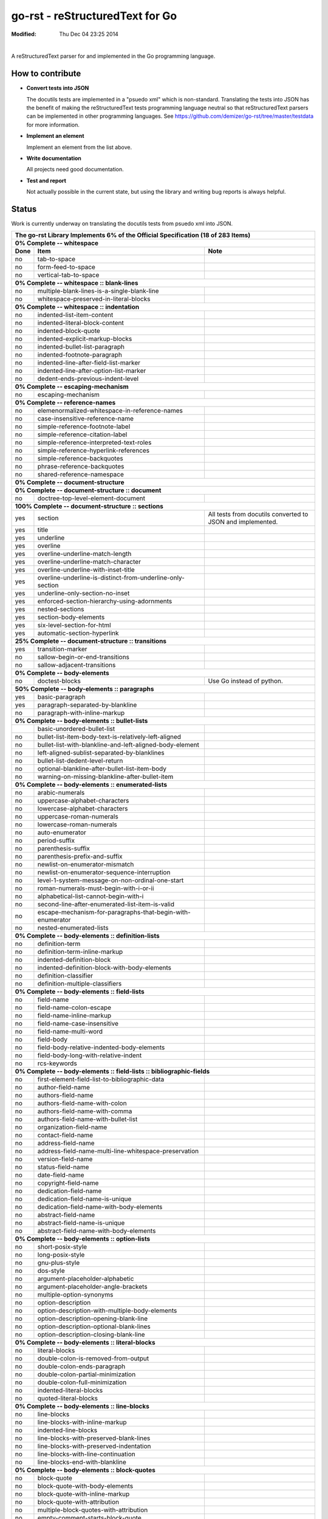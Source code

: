 ================================
go-rst - reStructuredText for Go
================================
:Modified: Thu Dec 04 23:25 2014

.. image:: https://travis-ci.org/demizer/go-rst.png?branch=master
    :target: https://travis-ci.org/demizer/go-rst
.. image:: https://drone.io/github.com/demizer/go-rst/status.png
    :target: https://drone.io/github.com/demizer/go-rst/latest
.. image:: https://coveralls.io/repos/demizer/go-rst/badge.png?branch=master
    :target: https://coveralls.io/r/demizer/go-rst?branch=master
.. image:: https://godoc.org/github.com/demizer/go-rst?status.svg
    :target: http://godoc.org/github.com/demizer/go-rst
|

A reStructuredText parser for and implemented in the Go programming language.

-----------------
How to contribute
-----------------

* **Convert tests into JSON**

  The docutils tests are implemented in a "psuedo xml" which is non-standard.
  Translating the tests into JSON has the benefit of making the reStructuredText
  tests programming language neutral so that reStructuredText parsers can be
  implemented in other programming languages. See
  https://github.com/demizer/go-rst/tree/master/testdata
  for more information.

* **Implement an element**

  Implement an element from the list above.

* **Write documentation**

  All projects need good documentation.

* **Test and report**

  Not actually possible in the current state, but using the library and writing
  bug reports is always helpful.

------
Status
------

Work is currently underway on translating the docutils tests from psuedo xml
into JSON.

+---------------------------------------------------------------------------------------------------------------------------------------------------------------------+
| **The go-rst Library Implements 6% of the Official Specification (18 of 283 Items)**                                                                                |
+----------+---------------------------------------------------------------------------------------------+------------------------------------------------------------+
| **0% Complete -- whitespace**                                                                                                                                       |
+----------+---------------------------------------------------------------------------------------------+------------------------------------------------------------+
| **Done** | **Item**                                                                                    | **Note**                                                   |
+----------+---------------------------------------------------------------------------------------------+------------------------------------------------------------+
| no       | tab-to-space                                                                                |                                                            |
+----------+---------------------------------------------------------------------------------------------+------------------------------------------------------------+
| no       | form-feed-to-space                                                                          |                                                            |
+----------+---------------------------------------------------------------------------------------------+------------------------------------------------------------+
| no       | vertical-tab-to-space                                                                       |                                                            |
+----------+---------------------------------------------------------------------------------------------+------------------------------------------------------------+
| **0% Complete -- whitespace :: blank-lines**                                                                                                                        |
+----------+---------------------------------------------------------------------------------------------+------------------------------------------------------------+
| no       | multiple-blank-lines-is-a-single-blank-line                                                 |                                                            |
+----------+---------------------------------------------------------------------------------------------+------------------------------------------------------------+
| no       | whitespace-preserved-in-literal-blocks                                                      |                                                            |
+----------+---------------------------------------------------------------------------------------------+------------------------------------------------------------+
| **0% Complete -- whitespace :: indentation**                                                                                                                        |
+----------+---------------------------------------------------------------------------------------------+------------------------------------------------------------+
| no       | indented-list-item-content                                                                  |                                                            |
+----------+---------------------------------------------------------------------------------------------+------------------------------------------------------------+
| no       | indented-literal-block-content                                                              |                                                            |
+----------+---------------------------------------------------------------------------------------------+------------------------------------------------------------+
| no       | indented-block-quote                                                                        |                                                            |
+----------+---------------------------------------------------------------------------------------------+------------------------------------------------------------+
| no       | indented-explicit-markup-blocks                                                             |                                                            |
+----------+---------------------------------------------------------------------------------------------+------------------------------------------------------------+
| no       | indented-bullet-list-paragraph                                                              |                                                            |
+----------+---------------------------------------------------------------------------------------------+------------------------------------------------------------+
| no       | indented-footnote-paragraph                                                                 |                                                            |
+----------+---------------------------------------------------------------------------------------------+------------------------------------------------------------+
| no       | indented-line-after-field-list-marker                                                       |                                                            |
+----------+---------------------------------------------------------------------------------------------+------------------------------------------------------------+
| no       | indented-line-after-option-list-marker                                                      |                                                            |
+----------+---------------------------------------------------------------------------------------------+------------------------------------------------------------+
| no       | dedent-ends-previous-indent-level                                                           |                                                            |
+----------+---------------------------------------------------------------------------------------------+------------------------------------------------------------+
| **0% Complete -- escaping-mechanism**                                                                                                                               |
+----------+---------------------------------------------------------------------------------------------+------------------------------------------------------------+
| no       | escaping-mechanism                                                                          |                                                            |
+----------+---------------------------------------------------------------------------------------------+------------------------------------------------------------+
| **0% Complete -- reference-names**                                                                                                                                  |
+----------+---------------------------------------------------------------------------------------------+------------------------------------------------------------+
| no       | elemenormalized-whitespace-in-reference-names                                               |                                                            |
+----------+---------------------------------------------------------------------------------------------+------------------------------------------------------------+
| no       | case-insensitive-reference-name                                                             |                                                            |
+----------+---------------------------------------------------------------------------------------------+------------------------------------------------------------+
| no       | simple-reference-footnote-label                                                             |                                                            |
+----------+---------------------------------------------------------------------------------------------+------------------------------------------------------------+
| no       | simple-reference-citation-label                                                             |                                                            |
+----------+---------------------------------------------------------------------------------------------+------------------------------------------------------------+
| no       | simple-reference-interpreted-text-roles                                                     |                                                            |
+----------+---------------------------------------------------------------------------------------------+------------------------------------------------------------+
| no       | simple-reference-hyperlink-references                                                       |                                                            |
+----------+---------------------------------------------------------------------------------------------+------------------------------------------------------------+
| no       | simple-reference-backquotes                                                                 |                                                            |
+----------+---------------------------------------------------------------------------------------------+------------------------------------------------------------+
| no       | phrase-reference-backquotes                                                                 |                                                            |
+----------+---------------------------------------------------------------------------------------------+------------------------------------------------------------+
| no       | shared-reference-namespace                                                                  |                                                            |
+----------+---------------------------------------------------------------------------------------------+------------------------------------------------------------+
| **0% Complete -- document-structure**                                                                                                                               |
+----------+---------------------------------------------------------------------------------------------+------------------------------------------------------------+
| **0% Complete -- document-structure :: document**                                                                                                                   |
+----------+---------------------------------------------------------------------------------------------+------------------------------------------------------------+
| no       | doctree-top-level-element-document                                                          |                                                            |
+----------+---------------------------------------------------------------------------------------------+------------------------------------------------------------+
| **100% Complete -- document-structure :: sections**                                                                                                                 |
+----------+---------------------------------------------------------------------------------------------+------------------------------------------------------------+
| yes      | section                                                                                     | All tests from docutils converted to JSON and implemented. |
+----------+---------------------------------------------------------------------------------------------+------------------------------------------------------------+
| yes      | title                                                                                       |                                                            |
+----------+---------------------------------------------------------------------------------------------+------------------------------------------------------------+
| yes      | underline                                                                                   |                                                            |
+----------+---------------------------------------------------------------------------------------------+------------------------------------------------------------+
| yes      | overline                                                                                    |                                                            |
+----------+---------------------------------------------------------------------------------------------+------------------------------------------------------------+
| yes      | overline-underline-match-length                                                             |                                                            |
+----------+---------------------------------------------------------------------------------------------+------------------------------------------------------------+
| yes      | overline-underline-match-character                                                          |                                                            |
+----------+---------------------------------------------------------------------------------------------+------------------------------------------------------------+
| yes      | overline-underline-with-inset-title                                                         |                                                            |
+----------+---------------------------------------------------------------------------------------------+------------------------------------------------------------+
| yes      | overline-underline-is-distinct-from-underline-only-section                                  |                                                            |
+----------+---------------------------------------------------------------------------------------------+------------------------------------------------------------+
| yes      | underline-only-section-no-inset                                                             |                                                            |
+----------+---------------------------------------------------------------------------------------------+------------------------------------------------------------+
| yes      | enforced-section-hierarchy-using-adornments                                                 |                                                            |
+----------+---------------------------------------------------------------------------------------------+------------------------------------------------------------+
| yes      | nested-sections                                                                             |                                                            |
+----------+---------------------------------------------------------------------------------------------+------------------------------------------------------------+
| yes      | section-body-elements                                                                       |                                                            |
+----------+---------------------------------------------------------------------------------------------+------------------------------------------------------------+
| yes      | six-level-section-for-html                                                                  |                                                            |
+----------+---------------------------------------------------------------------------------------------+------------------------------------------------------------+
| yes      | automatic-section-hyperlink                                                                 |                                                            |
+----------+---------------------------------------------------------------------------------------------+------------------------------------------------------------+
| **25% Complete -- document-structure :: transitions**                                                                                                               |
+----------+---------------------------------------------------------------------------------------------+------------------------------------------------------------+
| yes      | transition-marker                                                                           |                                                            |
+----------+---------------------------------------------------------------------------------------------+------------------------------------------------------------+
| no       | sallow-begin-or-end-transitions                                                             |                                                            |
+----------+---------------------------------------------------------------------------------------------+------------------------------------------------------------+
| no       | sallow-adjacent-transitions                                                                 |                                                            |
+----------+---------------------------------------------------------------------------------------------+------------------------------------------------------------+
| **0% Complete -- body-elements**                                                                                                                                    |
+----------+---------------------------------------------------------------------------------------------+------------------------------------------------------------+
| no       | doctest-blocks                                                                              | Use Go instead of python.                                  |
+----------+---------------------------------------------------------------------------------------------+------------------------------------------------------------+
| **50% Complete -- body-elements :: paragraphs**                                                                                                                     |
+----------+---------------------------------------------------------------------------------------------+------------------------------------------------------------+
| yes      | basic-paragraph                                                                             |                                                            |
+----------+---------------------------------------------------------------------------------------------+------------------------------------------------------------+
| yes      | paragraph-separated-by-blankline                                                            |                                                            |
+----------+---------------------------------------------------------------------------------------------+------------------------------------------------------------+
| no       | paragraph-with-inline-markup                                                                |                                                            |
+----------+---------------------------------------------------------------------------------------------+------------------------------------------------------------+
| **0% Complete -- body-elements :: bullet-lists**                                                                                                                    |
+----------+---------------------------------------------------------------------------------------------+------------------------------------------------------------+
|          | basic-unordered-bullet-list                                                                 |                                                            |
+----------+---------------------------------------------------------------------------------------------+------------------------------------------------------------+
| no       | bullet-list-item-body-text-is-relatively-left-aligned                                       |                                                            |
+----------+---------------------------------------------------------------------------------------------+------------------------------------------------------------+
| no       | bullet-list-with-blankline-and-left-aligned-body-element                                    |                                                            |
+----------+---------------------------------------------------------------------------------------------+------------------------------------------------------------+
| no       | left-aligned-sublist-separated-by-blanklines                                                |                                                            |
+----------+---------------------------------------------------------------------------------------------+------------------------------------------------------------+
| no       | bullet-list-dedent-level-return                                                             |                                                            |
+----------+---------------------------------------------------------------------------------------------+------------------------------------------------------------+
| no       | optional-blankline-after-bullet-list-item-body                                              |                                                            |
+----------+---------------------------------------------------------------------------------------------+------------------------------------------------------------+
| no       | warning-on-missing-blankline-after-bullet-item                                              |                                                            |
+----------+---------------------------------------------------------------------------------------------+------------------------------------------------------------+
| **0% Complete -- body-elements :: enumerated-lists**                                                                                                                |
+----------+---------------------------------------------------------------------------------------------+------------------------------------------------------------+
| no       | arabic-numerals                                                                             |                                                            |
+----------+---------------------------------------------------------------------------------------------+------------------------------------------------------------+
| no       | uppercase-alphabet-characters                                                               |                                                            |
+----------+---------------------------------------------------------------------------------------------+------------------------------------------------------------+
| no       | lowercase-alphabet-characters                                                               |                                                            |
+----------+---------------------------------------------------------------------------------------------+------------------------------------------------------------+
| no       | uppercase-roman-numerals                                                                    |                                                            |
+----------+---------------------------------------------------------------------------------------------+------------------------------------------------------------+
| no       | lowercase-roman-numerals                                                                    |                                                            |
+----------+---------------------------------------------------------------------------------------------+------------------------------------------------------------+
| no       | auto-enumerator                                                                             |                                                            |
+----------+---------------------------------------------------------------------------------------------+------------------------------------------------------------+
| no       | period-suffix                                                                               |                                                            |
+----------+---------------------------------------------------------------------------------------------+------------------------------------------------------------+
| no       | parenthesis-suffix                                                                          |                                                            |
+----------+---------------------------------------------------------------------------------------------+------------------------------------------------------------+
| no       | parenthesis-prefix-and-suffix                                                               |                                                            |
+----------+---------------------------------------------------------------------------------------------+------------------------------------------------------------+
| no       | newlist-on-enumerator-mismatch                                                              |                                                            |
+----------+---------------------------------------------------------------------------------------------+------------------------------------------------------------+
| no       | newlist-on-enumerator-sequence-interruption                                                 |                                                            |
+----------+---------------------------------------------------------------------------------------------+------------------------------------------------------------+
| no       | level-1-system-message-on-non-ordinal-one-start                                             |                                                            |
+----------+---------------------------------------------------------------------------------------------+------------------------------------------------------------+
| no       | roman-numerals-must-begin-with-i-or-ii                                                      |                                                            |
+----------+---------------------------------------------------------------------------------------------+------------------------------------------------------------+
| no       | alphabetical-list-cannot-begin-with-i                                                       |                                                            |
+----------+---------------------------------------------------------------------------------------------+------------------------------------------------------------+
| no       | second-line-after-enumerated-list-item-is-valid                                             |                                                            |
+----------+---------------------------------------------------------------------------------------------+------------------------------------------------------------+
| no       | escape-mechanism-for-paragraphs-that-begin-with-enumerator                                  |                                                            |
+----------+---------------------------------------------------------------------------------------------+------------------------------------------------------------+
| no       | nested-enumerated-lists                                                                     |                                                            |
+----------+---------------------------------------------------------------------------------------------+------------------------------------------------------------+
| **0% Complete -- body-elements :: definition-lists**                                                                                                                |
+----------+---------------------------------------------------------------------------------------------+------------------------------------------------------------+
| no       | definition-term                                                                             |                                                            |
+----------+---------------------------------------------------------------------------------------------+------------------------------------------------------------+
| no       | definition-term-inline-markup                                                               |                                                            |
+----------+---------------------------------------------------------------------------------------------+------------------------------------------------------------+
| no       | indented-definition-block                                                                   |                                                            |
+----------+---------------------------------------------------------------------------------------------+------------------------------------------------------------+
| no       | indented-definition-block-with-body-elements                                                |                                                            |
+----------+---------------------------------------------------------------------------------------------+------------------------------------------------------------+
| no       | definition-classifier                                                                       |                                                            |
+----------+---------------------------------------------------------------------------------------------+------------------------------------------------------------+
| no       | definition-multiple-classifiers                                                             |                                                            |
+----------+---------------------------------------------------------------------------------------------+------------------------------------------------------------+
| **0% Complete -- body-elements :: field-lists**                                                                                                                     |
+----------+---------------------------------------------------------------------------------------------+------------------------------------------------------------+
| no       | field-name                                                                                  |                                                            |
+----------+---------------------------------------------------------------------------------------------+------------------------------------------------------------+
| no       | field-name-colon-escape                                                                     |                                                            |
+----------+---------------------------------------------------------------------------------------------+------------------------------------------------------------+
| no       | field-name-inline-markup                                                                    |                                                            |
+----------+---------------------------------------------------------------------------------------------+------------------------------------------------------------+
| no       | field-name-case-insensitive                                                                 |                                                            |
+----------+---------------------------------------------------------------------------------------------+------------------------------------------------------------+
| no       | field-name-multi-word                                                                       |                                                            |
+----------+---------------------------------------------------------------------------------------------+------------------------------------------------------------+
| no       | field-body                                                                                  |                                                            |
+----------+---------------------------------------------------------------------------------------------+------------------------------------------------------------+
| no       | field-body-relative-indented-body-elements                                                  |                                                            |
+----------+---------------------------------------------------------------------------------------------+------------------------------------------------------------+
| no       | field-body-long-with-relative-indent                                                        |                                                            |
+----------+---------------------------------------------------------------------------------------------+------------------------------------------------------------+
| no       | rcs-keywords                                                                                |                                                            |
+----------+---------------------------------------------------------------------------------------------+------------------------------------------------------------+
| **0% Complete -- body-elements :: field-lists :: bibliographic-fields**                                                                                             |
+----------+---------------------------------------------------------------------------------------------+------------------------------------------------------------+
| no       | first-element-field-list-to-bibliographic-data                                              |                                                            |
+----------+---------------------------------------------------------------------------------------------+------------------------------------------------------------+
| no       | author-field-name                                                                           |                                                            |
+----------+---------------------------------------------------------------------------------------------+------------------------------------------------------------+
| no       | authors-field-name                                                                          |                                                            |
+----------+---------------------------------------------------------------------------------------------+------------------------------------------------------------+
| no       | authors-field-name-with-colon                                                               |                                                            |
+----------+---------------------------------------------------------------------------------------------+------------------------------------------------------------+
| no       | authors-field-name-with-comma                                                               |                                                            |
+----------+---------------------------------------------------------------------------------------------+------------------------------------------------------------+
| no       | authors-field-name-with-bullet-list                                                         |                                                            |
+----------+---------------------------------------------------------------------------------------------+------------------------------------------------------------+
| no       | organization-field-name                                                                     |                                                            |
+----------+---------------------------------------------------------------------------------------------+------------------------------------------------------------+
| no       | contact-field-name                                                                          |                                                            |
+----------+---------------------------------------------------------------------------------------------+------------------------------------------------------------+
| no       | address-field-name                                                                          |                                                            |
+----------+---------------------------------------------------------------------------------------------+------------------------------------------------------------+
| no       | address-field-name-multi-line-whitespace-preservation                                       |                                                            |
+----------+---------------------------------------------------------------------------------------------+------------------------------------------------------------+
| no       | version-field-name                                                                          |                                                            |
+----------+---------------------------------------------------------------------------------------------+------------------------------------------------------------+
| no       | status-field-name                                                                           |                                                            |
+----------+---------------------------------------------------------------------------------------------+------------------------------------------------------------+
| no       | date-field-name                                                                             |                                                            |
+----------+---------------------------------------------------------------------------------------------+------------------------------------------------------------+
| no       | copyright-field-name                                                                        |                                                            |
+----------+---------------------------------------------------------------------------------------------+------------------------------------------------------------+
| no       | dedication-field-name                                                                       |                                                            |
+----------+---------------------------------------------------------------------------------------------+------------------------------------------------------------+
| no       | dedication-field-name-is-unique                                                             |                                                            |
+----------+---------------------------------------------------------------------------------------------+------------------------------------------------------------+
| no       | dedication-field-name-with-body-elements                                                    |                                                            |
+----------+---------------------------------------------------------------------------------------------+------------------------------------------------------------+
| no       | abstract-field-name                                                                         |                                                            |
+----------+---------------------------------------------------------------------------------------------+------------------------------------------------------------+
| no       | abstract-field-name-is-unique                                                               |                                                            |
+----------+---------------------------------------------------------------------------------------------+------------------------------------------------------------+
| no       | abstract-field-name-with-body-elements                                                      |                                                            |
+----------+---------------------------------------------------------------------------------------------+------------------------------------------------------------+
| **0% Complete -- body-elements :: option-lists**                                                                                                                    |
+----------+---------------------------------------------------------------------------------------------+------------------------------------------------------------+
| no       | short-posix-style                                                                           |                                                            |
+----------+---------------------------------------------------------------------------------------------+------------------------------------------------------------+
| no       | long-posix-style                                                                            |                                                            |
+----------+---------------------------------------------------------------------------------------------+------------------------------------------------------------+
| no       | gnu-plus-style                                                                              |                                                            |
+----------+---------------------------------------------------------------------------------------------+------------------------------------------------------------+
| no       | dos-style                                                                                   |                                                            |
+----------+---------------------------------------------------------------------------------------------+------------------------------------------------------------+
| no       | argument-placeholder-alphabetic                                                             |                                                            |
+----------+---------------------------------------------------------------------------------------------+------------------------------------------------------------+
| no       | argument-placeholder-angle-brackets                                                         |                                                            |
+----------+---------------------------------------------------------------------------------------------+------------------------------------------------------------+
| no       | multiple-option-synonyms                                                                    |                                                            |
+----------+---------------------------------------------------------------------------------------------+------------------------------------------------------------+
| no       | option-description                                                                          |                                                            |
+----------+---------------------------------------------------------------------------------------------+------------------------------------------------------------+
| no       | option-description-with-multiple-body-elements                                              |                                                            |
+----------+---------------------------------------------------------------------------------------------+------------------------------------------------------------+
| no       | option-description-opening-blank-line                                                       |                                                            |
+----------+---------------------------------------------------------------------------------------------+------------------------------------------------------------+
| no       | option-description-optional-blank-lines                                                     |                                                            |
+----------+---------------------------------------------------------------------------------------------+------------------------------------------------------------+
| no       | option-description-closing-blank-line                                                       |                                                            |
+----------+---------------------------------------------------------------------------------------------+------------------------------------------------------------+
| **0% Complete -- body-elements :: literal-blocks**                                                                                                                  |
+----------+---------------------------------------------------------------------------------------------+------------------------------------------------------------+
| no       | literal-blocks                                                                              |                                                            |
+----------+---------------------------------------------------------------------------------------------+------------------------------------------------------------+
| no       | double-colon-is-removed-from-output                                                         |                                                            |
+----------+---------------------------------------------------------------------------------------------+------------------------------------------------------------+
| no       | double-colon-ends-paragraph                                                                 |                                                            |
+----------+---------------------------------------------------------------------------------------------+------------------------------------------------------------+
| no       | double-colon-partial-minimization                                                           |                                                            |
+----------+---------------------------------------------------------------------------------------------+------------------------------------------------------------+
| no       | double-colon-full-minimization                                                              |                                                            |
+----------+---------------------------------------------------------------------------------------------+------------------------------------------------------------+
| no       | indented-literal-blocks                                                                     |                                                            |
+----------+---------------------------------------------------------------------------------------------+------------------------------------------------------------+
| no       | quoted-literal-blocks                                                                       |                                                            |
+----------+---------------------------------------------------------------------------------------------+------------------------------------------------------------+
| **0% Complete -- body-elements :: line-blocks**                                                                                                                     |
+----------+---------------------------------------------------------------------------------------------+------------------------------------------------------------+
| no       | line-blocks                                                                                 |                                                            |
+----------+---------------------------------------------------------------------------------------------+------------------------------------------------------------+
| no       | line-blocks-with-inline-markup                                                              |                                                            |
+----------+---------------------------------------------------------------------------------------------+------------------------------------------------------------+
| no       | indented-line-blocks                                                                        |                                                            |
+----------+---------------------------------------------------------------------------------------------+------------------------------------------------------------+
| no       | line-blocks-with-preserved-blank-lines                                                      |                                                            |
+----------+---------------------------------------------------------------------------------------------+------------------------------------------------------------+
| no       | line-blocks-with-preserved-indentation                                                      |                                                            |
+----------+---------------------------------------------------------------------------------------------+------------------------------------------------------------+
| no       | line-blocks-with-line-continuation                                                          |                                                            |
+----------+---------------------------------------------------------------------------------------------+------------------------------------------------------------+
| no       | line-blocks-end-with-blankline                                                              |                                                            |
+----------+---------------------------------------------------------------------------------------------+------------------------------------------------------------+
| **0% Complete -- body-elements :: block-quotes**                                                                                                                    |
+----------+---------------------------------------------------------------------------------------------+------------------------------------------------------------+
| no       | block-quote                                                                                 |                                                            |
+----------+---------------------------------------------------------------------------------------------+------------------------------------------------------------+
| no       | block-quote-with-body-elements                                                              |                                                            |
+----------+---------------------------------------------------------------------------------------------+------------------------------------------------------------+
| no       | block-quote-with-inline-markup                                                              |                                                            |
+----------+---------------------------------------------------------------------------------------------+------------------------------------------------------------+
| no       | block-quote-with-attribution                                                                |                                                            |
+----------+---------------------------------------------------------------------------------------------+------------------------------------------------------------+
| no       | multiple-block-quotes-with-attribution                                                      |                                                            |
+----------+---------------------------------------------------------------------------------------------+------------------------------------------------------------+
| no       | empty-comment-starts-block-quote                                                            |                                                            |
+----------+---------------------------------------------------------------------------------------------+------------------------------------------------------------+
| no       | empty-comment-separates-block-quotes                                                        |                                                            |
+----------+---------------------------------------------------------------------------------------------+------------------------------------------------------------+
| **0% Complete -- body-elements :: tables**                                                                                                                          |
+----------+---------------------------------------------------------------------------------------------+------------------------------------------------------------+
| no       | indented-table-is-blockquote                                                                |                                                            |
+----------+---------------------------------------------------------------------------------------------+------------------------------------------------------------+
| no       | tables-are-left-aligned                                                                     |                                                            |
+----------+---------------------------------------------------------------------------------------------+------------------------------------------------------------+
| **0% Complete -- body-elements :: tables :: grid-table**                                                                                                            |
+----------+---------------------------------------------------------------------------------------------+------------------------------------------------------------+
| no       | body-elements                                                                               |                                                            |
+----------+---------------------------------------------------------------------------------------------+------------------------------------------------------------+
| no       | row-separator                                                                               |                                                            |
+----------+---------------------------------------------------------------------------------------------+------------------------------------------------------------+
| no       | column-separator                                                                            |                                                            |
+----------+---------------------------------------------------------------------------------------------+------------------------------------------------------------+
| no       | header-rows                                                                                 |                                                            |
+----------+---------------------------------------------------------------------------------------------+------------------------------------------------------------+
| **0% Complete -- body-elements :: tables :: simple-tables**                                                                                                         |
+----------+---------------------------------------------------------------------------------------------+------------------------------------------------------------+
| no       | top-and-bottom-borders                                                                      |                                                            |
+----------+---------------------------------------------------------------------------------------------+------------------------------------------------------------+
| no       | column-spans                                                                                |                                                            |
+----------+---------------------------------------------------------------------------------------------+------------------------------------------------------------+
| no       | row-separation-character                                                                    |                                                            |
+----------+---------------------------------------------------------------------------------------------+------------------------------------------------------------+
| no       | header-rows                                                                                 |                                                            |
+----------+---------------------------------------------------------------------------------------------+------------------------------------------------------------+
| no       | one-space-column-boundary                                                                   |                                                            |
+----------+---------------------------------------------------------------------------------------------+------------------------------------------------------------+
| no       | two-space-column-boundary                                                                   |                                                            |
+----------+---------------------------------------------------------------------------------------------+------------------------------------------------------------+
| no       | two-column-minimum-table-header                                                             |                                                            |
+----------+---------------------------------------------------------------------------------------------+------------------------------------------------------------+
| no       | no-blank-line-after-header-row-separator                                                    |                                                            |
+----------+---------------------------------------------------------------------------------------------+------------------------------------------------------------+
| no       | table-rows                                                                                  |                                                            |
+----------+---------------------------------------------------------------------------------------------+------------------------------------------------------------+
| no       | table-rows-contain-body-elements                                                            |                                                            |
+----------+---------------------------------------------------------------------------------------------+------------------------------------------------------------+
| no       | table-cell-line-continuation                                                                |                                                            |
+----------+---------------------------------------------------------------------------------------------+------------------------------------------------------------+
| no       | first-column-cells-of-new-rows-must-contain-text                                            |                                                            |
+----------+---------------------------------------------------------------------------------------------+------------------------------------------------------------+
| no       | first-column-comment-omits-cell-text                                                        |                                                            |
+----------+---------------------------------------------------------------------------------------------+------------------------------------------------------------+
| no       | first-column-back-slash-space-escape                                                        |                                                            |
+----------+---------------------------------------------------------------------------------------------+------------------------------------------------------------+
| no       | ignore-blanklines-between-rows                                                              |                                                            |
+----------+---------------------------------------------------------------------------------------------+------------------------------------------------------------+
| no       | blanklines-within-multilne-rows                                                             |                                                            |
+----------+---------------------------------------------------------------------------------------------+------------------------------------------------------------+
| no       | rightmost-column-is-unbounded                                                               |                                                            |
+----------+---------------------------------------------------------------------------------------------+------------------------------------------------------------+
| **0% Complete -- body-elements :: explicit-markup-blocks**                                                                                                          |
+----------+---------------------------------------------------------------------------------------------+------------------------------------------------------------+
| no       | start-notation                                                                              |                                                            |
+----------+---------------------------------------------------------------------------------------------+------------------------------------------------------------+
| no       | indented-block-body                                                                         |                                                            |
+----------+---------------------------------------------------------------------------------------------+------------------------------------------------------------+
| no       | blank-lines                                                                                 |                                                            |
+----------+---------------------------------------------------------------------------------------------+------------------------------------------------------------+
| no       | citations                                                                                   |                                                            |
+----------+---------------------------------------------------------------------------------------------+------------------------------------------------------------+
| no       | comments                                                                                    |                                                            |
+----------+---------------------------------------------------------------------------------------------+------------------------------------------------------------+
| **0% Complete -- body-elements :: explicit-markup-blocks :: footnotes**                                                                                             |
+----------+---------------------------------------------------------------------------------------------+------------------------------------------------------------+
| no       | manual-numbered                                                                             |                                                            |
+----------+---------------------------------------------------------------------------------------------+------------------------------------------------------------+
| no       | auto-numbered                                                                               |                                                            |
+----------+---------------------------------------------------------------------------------------------+------------------------------------------------------------+
| no       | auto-symbol                                                                                 |                                                            |
+----------+---------------------------------------------------------------------------------------------+------------------------------------------------------------+
| no       | mixed-manual-and-auto-numbered                                                              |                                                            |
+----------+---------------------------------------------------------------------------------------------+------------------------------------------------------------+
| **0% Complete -- body-elements :: explicit-markup-blocks :: explicit-hyperlink-targets**                                                                            |
+----------+---------------------------------------------------------------------------------------------+------------------------------------------------------------+
| no       | named-targets                                                                               |                                                            |
+----------+---------------------------------------------------------------------------------------------+------------------------------------------------------------+
| no       | anonymous-targets                                                                           |                                                            |
+----------+---------------------------------------------------------------------------------------------+------------------------------------------------------------+
| no       | internal-targets                                                                            |                                                            |
+----------+---------------------------------------------------------------------------------------------+------------------------------------------------------------+
| no       | internal-targets-chained                                                                    |                                                            |
+----------+---------------------------------------------------------------------------------------------+------------------------------------------------------------+
| no       | external-targets                                                                            |                                                            |
+----------+---------------------------------------------------------------------------------------------+------------------------------------------------------------+
| no       | indirect-targets                                                                            |                                                            |
+----------+---------------------------------------------------------------------------------------------+------------------------------------------------------------+
| **0% Complete -- body-elements :: explicit-markup-blocks :: explicit-hyperlink-targets :: directives**                                                              |
+----------+---------------------------------------------------------------------------------------------+------------------------------------------------------------+
| no       | directive-markers                                                                           |                                                            |
+----------+---------------------------------------------------------------------------------------------+------------------------------------------------------------+
| **0% Complete -- body-elements :: explicit-markup-blocks :: explicit-hyperlink-targets :: directives :: directive-blocks**                                          |
+----------+---------------------------------------------------------------------------------------------+------------------------------------------------------------+
| no       | directive-arguments                                                                         |                                                            |
+----------+---------------------------------------------------------------------------------------------+------------------------------------------------------------+
| no       | directive-options                                                                           |                                                            |
+----------+---------------------------------------------------------------------------------------------+------------------------------------------------------------+
| no       | directive-content                                                                           |                                                            |
+----------+---------------------------------------------------------------------------------------------+------------------------------------------------------------+
| **0% Complete -- body-elements :: explicit-markup-blocks :: explicit-hyperlink-targets :: directives :: directives**                                                |
+----------+---------------------------------------------------------------------------------------------+------------------------------------------------------------+
| no       | code                                                                                        |                                                            |
+----------+---------------------------------------------------------------------------------------------+------------------------------------------------------------+
| no       | image                                                                                       |                                                            |
+----------+---------------------------------------------------------------------------------------------+------------------------------------------------------------+
| no       | admonitions                                                                                 |                                                            |
+----------+---------------------------------------------------------------------------------------------+------------------------------------------------------------+
| no       | figure                                                                                      |                                                            |
+----------+---------------------------------------------------------------------------------------------+------------------------------------------------------------+
| no       | math                                                                                        |                                                            |
+----------+---------------------------------------------------------------------------------------------+------------------------------------------------------------+
| no       | list-table-yaml                                                                             |                                                            |
+----------+---------------------------------------------------------------------------------------------+------------------------------------------------------------+
| no       | contents                                                                                    |                                                            |
+----------+---------------------------------------------------------------------------------------------+------------------------------------------------------------+
| no       | sectnum                                                                                     |                                                            |
+----------+---------------------------------------------------------------------------------------------+------------------------------------------------------------+
| no       | meta                                                                                        | HTML meta tags.                                            |
+----------+---------------------------------------------------------------------------------------------+------------------------------------------------------------+
| no       | replace                                                                                     |                                                            |
+----------+---------------------------------------------------------------------------------------------+------------------------------------------------------------+
| no       | date                                                                                        |                                                            |
+----------+---------------------------------------------------------------------------------------------+------------------------------------------------------------+
| no       | include                                                                                     |                                                            |
+----------+---------------------------------------------------------------------------------------------+------------------------------------------------------------+
| no       | raw                                                                                         |                                                            |
+----------+---------------------------------------------------------------------------------------------+------------------------------------------------------------+
| no       | class                                                                                       | For HTML output.                                           |
+----------+---------------------------------------------------------------------------------------------+------------------------------------------------------------+
| no       | role                                                                                        |                                                            |
+----------+---------------------------------------------------------------------------------------------+------------------------------------------------------------+
| **0% Complete -- body-elements :: explicit-markup-blocks :: substitution-definitions**                                                                              |
+----------+---------------------------------------------------------------------------------------------+------------------------------------------------------------+
| no       | definition-block                                                                            |                                                            |
+----------+---------------------------------------------------------------------------------------------+------------------------------------------------------------+
| no       | circular-reference-error                                                                    |                                                            |
+----------+---------------------------------------------------------------------------------------------+------------------------------------------------------------+
| no       | case-sensitive-matching                                                                     |                                                            |
+----------+---------------------------------------------------------------------------------------------+------------------------------------------------------------+
| **0% Complete -- implicit-hyperlink-targets**                                                                                                                       |
+----------+---------------------------------------------------------------------------------------------+------------------------------------------------------------+
| no       | from-section-titles                                                                         |                                                            |
+----------+---------------------------------------------------------------------------------------------+------------------------------------------------------------+
| no       | from-footnotes                                                                              |                                                            |
+----------+---------------------------------------------------------------------------------------------+------------------------------------------------------------+
| no       | from-citations                                                                              |                                                            |
+----------+---------------------------------------------------------------------------------------------+------------------------------------------------------------+
| no       | from-extensions                                                                             |                                                            |
+----------+---------------------------------------------------------------------------------------------+------------------------------------------------------------+
| no       | explicit-hyperlink-targets-have-priority                                                    |                                                            |
+----------+---------------------------------------------------------------------------------------------+------------------------------------------------------------+
| no       | level-1-system-message-for-duplicate-implici-hyperlink-targets                              |                                                            |
+----------+---------------------------------------------------------------------------------------------+------------------------------------------------------------+
| no       | level-2-system-message-for-duplicate-explicit-hyperlink-targets                             |                                                            |
+----------+---------------------------------------------------------------------------------------------+------------------------------------------------------------+
| no       | unique-hyperlink-targets                                                                    |                                                            |
+----------+---------------------------------------------------------------------------------------------+------------------------------------------------------------+
| **0% Complete -- inline-markup**                                                                                                                                    |
+----------+---------------------------------------------------------------------------------------------+------------------------------------------------------------+
| no       | cannot-begin-or-end-with-whitespace                                                         |                                                            |
+----------+---------------------------------------------------------------------------------------------+------------------------------------------------------------+
| no       | cannot-be-nested                                                                            |                                                            |
+----------+---------------------------------------------------------------------------------------------+------------------------------------------------------------+
|          | recognition-order                                                                           |                                                            |
+----------+---------------------------------------------------------------------------------------------+------------------------------------------------------------+
| no       | character-level-inline-markup                                                               |                                                            |
+----------+---------------------------------------------------------------------------------------------+------------------------------------------------------------+
| no       | emphasis                                                                                    |                                                            |
+----------+---------------------------------------------------------------------------------------------+------------------------------------------------------------+
| no       | strong-emphasis                                                                             |                                                            |
+----------+---------------------------------------------------------------------------------------------+------------------------------------------------------------+
| no       | inline-literals                                                                             |                                                            |
+----------+---------------------------------------------------------------------------------------------+------------------------------------------------------------+
| no       | inline-internal-targets                                                                     |                                                            |
+----------+---------------------------------------------------------------------------------------------+------------------------------------------------------------+
| no       | footnote-references                                                                         |                                                            |
+----------+---------------------------------------------------------------------------------------------+------------------------------------------------------------+
| no       | citation-references                                                                         |                                                            |
+----------+---------------------------------------------------------------------------------------------+------------------------------------------------------------+
| no       | substitution-references                                                                     |                                                            |
+----------+---------------------------------------------------------------------------------------------+------------------------------------------------------------+
| **0% Complete -- inline-markup :: inline-markup-recognition-rules**                                                                                                 |
+----------+---------------------------------------------------------------------------------------------+------------------------------------------------------------+
| no       | start-strings-must-start-text-block                                                         |                                                            |
+----------+---------------------------------------------------------------------------------------------+------------------------------------------------------------+
| no       | start-strings-preceded-by-whitespace                                                        |                                                            |
+----------+---------------------------------------------------------------------------------------------+------------------------------------------------------------+
| no       | start-strings-preceded-by-supported-ascii-chars                                             |                                                            |
+----------+---------------------------------------------------------------------------------------------+------------------------------------------------------------+
| no       | start-strings-preceded-by-supported-unicode-chars                                           |                                                            |
+----------+---------------------------------------------------------------------------------------------+------------------------------------------------------------+
| no       | start-strings-preceded-by-supported-unicode-chars                                           |                                                            |
+----------+---------------------------------------------------------------------------------------------+------------------------------------------------------------+
| no       | start-strings-followed-by-non-whitespace                                                    |                                                            |
+----------+---------------------------------------------------------------------------------------------+------------------------------------------------------------+
| no       | end-strings-preceded-by-non-whitespace                                                      |                                                            |
+----------+---------------------------------------------------------------------------------------------+------------------------------------------------------------+
| no       | end-strings-must-end-text-block                                                             |                                                            |
+----------+---------------------------------------------------------------------------------------------+------------------------------------------------------------+
| no       | end-strings-are-followed-by-whitespace                                                      |                                                            |
+----------+---------------------------------------------------------------------------------------------+------------------------------------------------------------+
| no       | end-strings-are-followed-by-supported-ascii-chars                                           |                                                            |
+----------+---------------------------------------------------------------------------------------------+------------------------------------------------------------+
| no       | end-strings-are-followed-by-supported-unicode-chars                                         |                                                            |
+----------+---------------------------------------------------------------------------------------------+------------------------------------------------------------+
| no       | start-strings-preceded-with-immediate-supported-chars-must-not-be-followed-by-closing-chars |                                                            |
+----------+---------------------------------------------------------------------------------------------+------------------------------------------------------------+
| no       | end-string-must-be-separated-by-start-string-char                                           |                                                            |
+----------+---------------------------------------------------------------------------------------------+------------------------------------------------------------+
| no       | unescaped-back-slash-disables-markup                                                        |                                                            |
+----------+---------------------------------------------------------------------------------------------+------------------------------------------------------------+
| **0% Complete -- inline-markup :: interpreted-text**                                                                                                                |
+----------+---------------------------------------------------------------------------------------------+------------------------------------------------------------+
| no       | emphasis-role                                                                               |                                                            |
+----------+---------------------------------------------------------------------------------------------+------------------------------------------------------------+
| no       | literal-role                                                                                |                                                            |
+----------+---------------------------------------------------------------------------------------------+------------------------------------------------------------+
| no       | code-role                                                                                   |                                                            |
+----------+---------------------------------------------------------------------------------------------+------------------------------------------------------------+
| no       | math-role                                                                                   |                                                            |
+----------+---------------------------------------------------------------------------------------------+------------------------------------------------------------+
| no       | pep-reference                                                                               |                                                            |
+----------+---------------------------------------------------------------------------------------------+------------------------------------------------------------+
| no       | rfc-reference                                                                               |                                                            |
+----------+---------------------------------------------------------------------------------------------+------------------------------------------------------------+
| no       | strong-role                                                                                 |                                                            |
+----------+---------------------------------------------------------------------------------------------+------------------------------------------------------------+
| no       | subscript-role                                                                              |                                                            |
+----------+---------------------------------------------------------------------------------------------+------------------------------------------------------------+
| no       | superscript-role                                                                            |                                                            |
+----------+---------------------------------------------------------------------------------------------+------------------------------------------------------------+
| no       | title-reference-role                                                                        |                                                            |
+----------+---------------------------------------------------------------------------------------------+------------------------------------------------------------+
| no       | raw-role                                                                                    |                                                            |
+----------+---------------------------------------------------------------------------------------------+------------------------------------------------------------+
| **0% Complete -- inline-markup :: hyperlink-references**                                                                                                            |
+----------+---------------------------------------------------------------------------------------------+------------------------------------------------------------+
| no       | named-references                                                                            |                                                            |
+----------+---------------------------------------------------------------------------------------------+------------------------------------------------------------+
| no       | anonymous-references                                                                        |                                                            |
+----------+---------------------------------------------------------------------------------------------+------------------------------------------------------------+
| no       | embedded-uris-and-aliases                                                                   |                                                            |
+----------+---------------------------------------------------------------------------------------------+------------------------------------------------------------+
| **0% Complete -- inline-markup :: standalone-hyperlinks**                                                                                                           |
+----------+---------------------------------------------------------------------------------------------+------------------------------------------------------------+
| no       | absolute-uri                                                                                |                                                            |
+----------+---------------------------------------------------------------------------------------------+------------------------------------------------------------+
| no       | email-addresses                                                                             |                                                            |
+----------+---------------------------------------------------------------------------------------------+------------------------------------------------------------+

